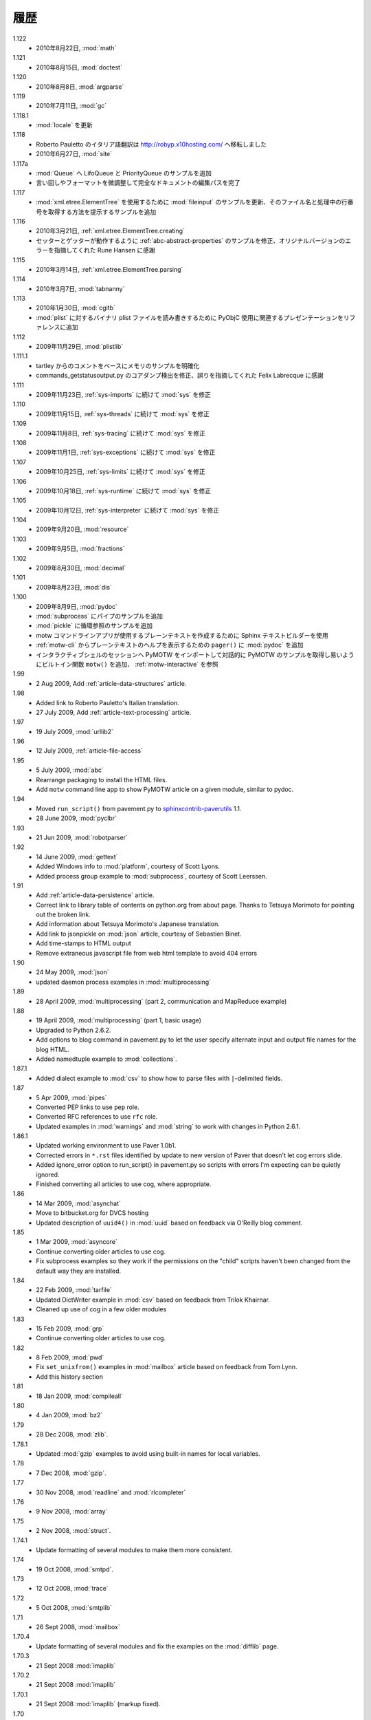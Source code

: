..
    History
    =======

履歴
====

1.122
  .. - 22 Aug 2010, :mod:`math`
  - 2010年8月22日, :mod:`math`

1.121
  .. - 15 Aug 2010, :mod:`doctest`
  - 2010年8月15日, :mod:`doctest`

1.120
  ..  - 8 Aug 2010, :mod:`argparse`
  - 2010年8月8日, :mod:`argparse`

1.119
  ..  - 11 July 2010, :mod:`gc`
  - 2010年7月11日, :mod:`gc`

1.118.1
  .. - Updates to :mod:`locale`
  - :mod:`locale` を更新

1.118
  ..  - Roberto Pauletto's Italian translation has moved to
      http://robyp.x10hosting.com/
      - 27 June 2010, :mod:`site`
  - Roberto Pauletto のイタリア語翻訳は http://robyp.x10hosting.com/ へ移転しました
  - 2010年6月27日, :mod:`site`

1.117a
  ..  - Added LifoQueue and PriorityQueue examples to :mod:`Queue`.
      - Completed an editing pass of the entire document, tweaking wording
        and formatting.
  - :mod:`Queue` へ LifoQueue と PriorityQueue のサンプルを追加
  - 言い回しやフォーマットを微調整して完全なドキュメントの編集パスを完了

1.117
  ..  - Updated :mod:`fileinput` example to use
        :mod:`xml.etree.ElementTree`.  Added an example to show how to get
        the filename and line number being processed.
  - :mod:`xml.etree.ElementTree` を使用するために :mod:`fileinput` のサンプルを更新、そのファイル名と処理中の行番号を取得する方法を提示するサンプルを追加

1.116
  ..  - 21 Mar 2010, :ref:`xml.etree.ElementTree.creating`
      - Fixed example in :ref:`abc-abstract-properties` so both the setter
        and getter work.  Thanks to Rune Hansen for pointing out the error
        in the original version.
  - 2010年3月21日, :ref:`xml.etree.ElementTree.creating`
  - セッターとゲッターが動作するように :ref:`abc-abstract-properties` のサンプルを修正、オリジナルバージョンのエラーを指摘してくれた Rune Hansen に感謝

1.115
  .. - 14 Mar 2010, :ref:`xml.etree.ElementTree.parsing`
  - 2010年3月14日, :ref:`xml.etree.ElementTree.parsing`

1.114
  .. - 7 Mar 2010, :mod:`tabnanny`
  - 2010年3月7日, :mod:`tabnanny`

1.113
  .. - 30 Jan 2010, :mod:`cgitb`
     - Added reference to presentation about using PyObjC to read/write
       binary plist files to :mod:`plist`.
  - 2010年1月30日, :mod:`cgitb`
  - :mod:`plist` に対するバイナリ plist ファイルを読み書きするために PyObjC 使用に関連するプレゼンテーションをリファレンスに追加

1.112
  .. - 29 Nov 2009, :mod:`plistlib`
  - 2009年11月29日, :mod:`plistlib`

1.111.1
  .. - Clarify memory example based on comment from tartley.
     - Fix core dump detection in commands_getstatusoutput.py.  
       Thanks to Felix Labrecque for pointing out that it was wrong.
  - tartley からのコメントをベースにメモリのサンプルを明確化
  - commands_getstatusoutput.py のコアダンプ検出を修正、誤りを指摘してくれた Felix Labrecque に感謝

1.111
  .. - 23 Nov 2009, :mod:`sys`, continued with :ref:`sys-imports`
  - 2009年11月23日, :ref:`sys-imports` に続けて :mod:`sys` を修正

1.110
  .. - 15 Nov 2009, :mod:`sys`, continued with :ref:`sys-threads`
  - 2009年11月15日, :ref:`sys-threads` に続けて :mod:`sys` を修正

1.109
  .. - 8 Nov 2009, :mod:`sys`, continued with :ref:`sys-tracing`
  - 2009年11月8日, :ref:`sys-tracing` に続けて :mod:`sys` を修正

1.108
  .. - 1 Nov 2009, :mod:`sys`, continued with :ref:`sys-exceptions`
  - 2009年11月1日, :ref:`sys-exceptions` に続けて :mod:`sys` を修正

1.107
  .. - 25 Oct 2009, :mod:`sys`, continued with :ref:`sys-limits`
  - 2009年10月25日, :ref:`sys-limits` に続けて :mod:`sys` を修正

1.106
  .. - 18 Oct 2009, :mod:`sys`, continued with :ref:`sys-runtime`
  - 2009年10月18日, :ref:`sys-runtime` に続けて :mod:`sys` を修正

1.105
  .. - 12 Oct 2009, :mod:`sys` started with :ref:`sys-interpreter`
  - 2009年10月12日, :ref:`sys-interpreter` に続けて :mod:`sys` を修正

1.104
  .. - 20 Sept 2009, :mod:`resource`
  - 2009年9月20日, :mod:`resource`

1.103
  .. - 5 Sept 2009, :mod:`fractions`
  - 2009年9月5日, :mod:`fractions`

1.102
  .. - 30 Aug 2009, :mod:`decimal`
  - 2009年8月30日, :mod:`decimal`

1.101
  .. - 23 Aug 2009, :mod:`dis`
  - 2009年8月23日, :mod:`dis`

1.100
  .. - 9 Aug 2009, :mod:`pydoc`
     - Add pipes example to :mod:`subprocess`.
     - Add circular reference example to :mod:`pickle`.
     - Use the Sphinx text builder to create clean plaintext files for use with motw command line app.
     - Use :mod:`pydoc` ``pager()`` to show plaintext help from :ref:`motw-cli`.
     - Add built-in function ``motw()`` so that importing PyMOTW into your interactive session makes it easy to get to the examples interactively.  See :ref:`motw-interactive`.
  - 2009年8月9日, :mod:`pydoc`
  - :mod:`subprocess` にパイプのサンプルを追加
  - :mod:`pickle` に循環参照のサンプルを追加
  - motw コマンドラインアプリが使用するプレーンテキストを作成するために Sphinx テキストビルダーを使用
  - :ref:`motw-cli` からプレーンテキストのヘルプを表示するための ``pager()`` に :mod:`pydoc` を追加
  - インタラクティブシェルのセッションへ PyMOTW をインポートして対話的に PyMOTW のサンプルを取得し易いようにビルトイン関数 ``motw()`` を追加、 :ref:`motw-interactive` を参照

1.99
  - 2 Aug 2009, Add :ref:`article-data-structures` article.

1.98
  - Added link to Roberto Pauletto's Italian translation.
  - 27 July 2009, Add :ref:`article-text-processing` article.

1.97
  - 19 July 2009, :mod:`urllib2`

1.96
  - 12 July 2009, :ref:`article-file-access`

1.95
  - 5 July 2009, :mod:`abc`
  - Rearrange packaging to install the HTML files.
  - Add ``motw`` command line app to show PyMOTW article on a given module, similar to pydoc.

1.94
  - Moved ``run_script()`` from pavement.py to `sphinxcontrib-paverutils <http://pypi.python.org/pypi/sphinxcontrib-paverutils>`_ 1.1.
  - 28 June 2009, :mod:`pyclbr`

1.93
  - 21 Jun 2009, :mod:`robotparser`

1.92
  - 14 June 2009, :mod:`gettext`
  - Added Windows info to :mod:`platform`, courtesy of Scott Lyons.
  - Added process group example to :mod:`subprocess`, courtesy of Scott Leerssen.

1.91
  - Add :ref:`article-data-persistence` article.
  - Correct link to library table of contents on python.org from about page.  Thanks to Tetsuya Morimoto for pointing out the broken link.
  - Add information about Tetsuya Morimoto's Japanese translation.
  - Add link to jsonpickle on :mod:`json` article, courtesy of Sebastien Binet.
  - Add time-stamps to HTML output
  - Remove extraneous javascript file from web html template to avoid 404 errors

1.90
  - 24 May 2009, :mod:`json`
  - updated daemon process examples in :mod:`multiprocessing`
  
1.89
  - 28 April 2009, :mod:`multiprocessing` (part 2, communication and MapReduce example)

1.88
  - 19 April 2009, :mod:`multiprocessing` (part 1, basic usage)
  - Upgraded to Python 2.6.2.
  - Add options to blog command in pavement.py to let the user specify alternate input and output file names for the blog HTML.
  - Added namedtuple example to :mod:`collections`.

1.87.1
  - Added dialect example to :mod:`csv` to show how to parse files with ``|``-delimited fields.

1.87
  - 5 Apr 2009, :mod:`pipes`
  - Converted PEP links to use ``pep`` role.
  - Converted RFC references to use ``rfc`` role.
  - Updated examples in :mod:`warnings` and :mod:`string` to work with changes in Python 2.6.1.

1.86.1
  - Updated working environment to use Paver 1.0b1.
  - Corrected errors in ``*.rst`` files identified by update to new version of Paver that doesn't let cog errors slide.
  - Added ignore_error option to run_script() in pavement.py so scripts with errors I'm expecting can be quietly ignored.
  - Finished converting all articles to use cog, where appropriate.

1.86
  - 14 Mar 2009, :mod:`asynchat`
  - Move to bitbucket.org for DVCS hosting
  - Updated description of ``uuid4()`` in :mod:`uuid` based on feedback via O'Reilly blog comment.

1.85
  - 1 Mar 2009, :mod:`asyncore`
  - Continue converting older articles to use cog.
  - Fix subprocess examples so they work if the permissions on the "child" scripts haven't been changed from the default way they are installed.

1.84
  - 22 Feb 2009, :mod:`tarfile`
  - Updated DictWriter example in :mod:`csv` based on feedback from Trilok Khairnar.
  - Cleaned up use of cog in a few older modules

1.83
  - 15 Feb 2009, :mod:`grp`
  - Continue converting older articles to use cog.

1.82
  - 8 Feb 2009, :mod:`pwd`
  - Fix ``set_unixfrom()`` examples in :mod:`mailbox` article based on feedback from Tom Lynn.
  - Add this history section

1.81
  - 18 Jan 2009, :mod:`compileall`

1.80    
  - 4 Jan 2009, :mod:`bz2`

1.79    
  - 28 Dec 2008, :mod:`zlib`.

1.78.1  
  - Updated :mod:`gzip` examples to avoid using built-in names for local variables.

1.78    
  - 7 Dec 2008, :mod:`gzip`.

1.77    
  - 30 Nov 2008, :mod:`readline` and :mod:`rlcompleter`

1.76    
  -  9 Nov 2008, :mod:`array`

1.75    
  - 2 Nov 2008, :mod:`struct`.

1.74.1  
  - Update formatting of several modules to make them more consistent.

1.74    
  - 19 Oct 2008, :mod:`smtpd`.

1.73    
  - 12 Oct 2008, :mod:`trace`

1.72    
  - 5 Oct 2008, :mod:`smtplib`

1.71    
  - 26 Sept 2008, :mod:`mailbox`

1.70.4  
  - Update formatting of several modules and fix the examples on the :mod:`difflib` page.

1.70.3  
  - 21 Sept 2008 :mod:`imaplib`

1.70.2  
  - 21 Sept 2008 :mod:`imaplib`

1.70.1  
  - 21 Sept 2008 :mod:`imaplib` (markup fixed).

1.70    
  - 21 Sept 2008, :mod:`imaplib`.

1.69    
  - 14 Sept 2008, :mod:`anydbm` and related modules.

1.68    
  - Sept 12, 2008, :mod:`exceptions`

1.67.1  
  - minor changes to accommodate site redesign

1.67    
  - 31 Aug 2008, overing :mod:`profile`, :mod:`cProfile`, and :mod:`pstats`.

1.66.1  
  - Fix a logic bug in the code that prints the currently registered signals.

1.66    
  - 17 Aug 2008, :mod:`signal`

1.65    
  - 10 Aug 2008, adding Sphinx-generated documentation all of the modules covered so far.

1.64    
  - 3 Aug 2008 :mod:`webbrowser`

1.63    
  - 27 July 2008, :mod:`uuid`

1.62    
  - 20 July 2008 :mod:`base64`.

1.61    
  - 6 July 2008, :mod:`xmlrpclib`.

1.60    
  - 29 June 2008, :mod:`SimpleXMLRPCServer`

1.59    
  - 22 June 2008, :mod:`warnings`

1.58    
  - 15 June 2008, :mod:`platform`

1.57    
  - 8 June 2008, :mod:`dircache`.

1.56    
  - 1 June 2008, :mod:`Cookie`

1.55    
  - 25 May 2008, :mod:`contextlib`

1.54    
  - 18 May 2008, :mod:`traceback`.

1.53    
  - 11 May 2008, :mod:`heapq`.

1.52    
  - 4 May 2008, :mod:`cmd`.

1.51    
  - 27 Apr 2008, :mod:`functools`.

1.50    
  - 20 Apr 2008, :mod:`filecmp`.

1.49    
  - 13 April 2008, :mod:`fnmatch`.

1.48    
  - 4 April 2008, :mod:`operator`.

1.47    
  - 30 March 2008, :mod:`urllib`.

1.46    
  - 23 March 2008, :mod:`collections`.

1.45    
  - PyCon 2008 edition for 16 Mar 2008, :mod:`datetime`.

1.44    
  - 9 Mar 2008, :mod:`time`

1.43    
  - 2 March 2008, :mod:`EasyDialogs`.

1.42    
  - 24 Feb 2008 :mod:`imp`.

1.41    
  - 17 Feb 2008, :mod:`pkgutil`.

1.40    
  - 10 Feb 2008, :mod:`tempfile`.

1.39    
  - 3 Feb 2008, :mod:`string`.

1.38    
  - 26 Jan 2008, :mod:`os.path`.

1.37    
  - 19 Jan 2008, :mod:`hashlib`.

1.36    
  - 13 Jan 2008, :mod:`threading`

1.35    
  - 6 Jan 2008, :mod:`weakref`.

1.34    
  - 30 Dec 2007, :mod:`mmap`.

1.33.1  
  - Correction for release 1.33 for 22 Dec 2007 the :mod:`zipimport` module.

1.33    
  - 22 Dec 2007, :mod:`zipimport`.

1.32    
  -  16 Dec 2007 :mod:`zipfile`.

1.31    
  - 9 Dec 2007, :mod:`BaseHTTPServer`

1.30    
  - Dec 2, 2007 :mod:`SocketServer`

1.29    
  - Nov 25, 2007 :mod:`inspect`.

1.28    
  - Nov 15, 2007 :mod:`urlparse`

1.27    
  - 10 Nov 2007, :mod:`pprint`

1.26    
  - 4 Nov 2007, :mod:`shutils`

1.25    
  - 28 Oct 2007, :mod:`commands`

1.24    
  - 20 Oct 2007, :mod:`itertools`

1.23    
  - Added another :mod:`difflib` example based on comments on that post.

1.22    
  - 14 Oct 2007, :mod:`shlex`.

1.21    
  - 7 Oct 2007, :mod:`difflib`.

1.20    
  - 30 Sept 2007, :mod:`copy`

1.19    
  - 25 Sept 2007, :mod:`sched`

1.18    
  -  20 September 2007, :mod:`timeit`

1.17    
  -  12 Sept 2007, :mod:`hmac`

1.16    
  - 3 Sept 2007, :mod:`unittest`

1.15    
  - 27 Aug, 2007 :mod:`optparse`.

1.14    
  -  20 Aug 2007, :mod:`csv`

1.13    
  - 12 Aug 2007, :mod:`getopt`.

1.12    
  - August 5, 2007, :mod:`shelve`

1.11    
  -  July 30, 2007, :mod:`glob`

1.10    
  -  July 22, 2007, :mod:`calendar`

1.9     
  -  July 15, 2007, :mod:`getpass`

1.8     
  -  July 8, 2007, :mod:`atexit`

1.7     
  -  July 1, 2007, :mod:`subprocess`

1.6     
  - June 24, 2007, :mod:`pickle`

1.5     
  - June 17, 2007, wrapping up the :mod:`os` module.

1.4     
  - June 10, 2007, :mod:`os` module files and directories.

1.3     
  -  June 3, 2007, continuing coverage of :mod:`os`

1.2     
  -  May 27, 2007, :mod:`os`

1.1     
  -  May 20, 2007, :mod:`locale`

1.0     
  - First packaged release, includes :mod:`fileinput`, :mod:`ConfigParser`, :mod:`Queue`, :mod:`StringIO`, :mod:`textwrap`, :mod:`linecache`, :mod:`bisect`, and :mod:`logging`.

